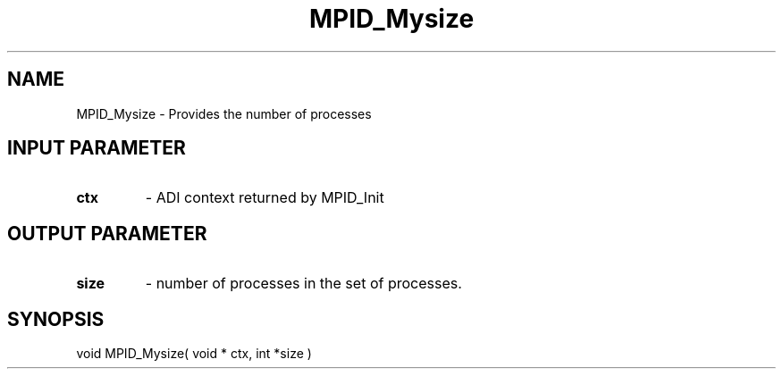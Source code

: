 .TH MPID_Mysize 5 "10/10/1994" " " "ADI"
.SH NAME
MPID_Mysize \- Provides the number of processes

.SH INPUT PARAMETER
.PD 0
.TP
.B ctx 
- ADI context returned by MPID_Init
.PD 1

.SH OUTPUT PARAMETER
.PD 0
.TP
.B size 
- number of processes in the set of processes. 
.PD 1

.SH SYNOPSIS
.nf
void MPID_Mysize( void * ctx, int *size )
.fi
